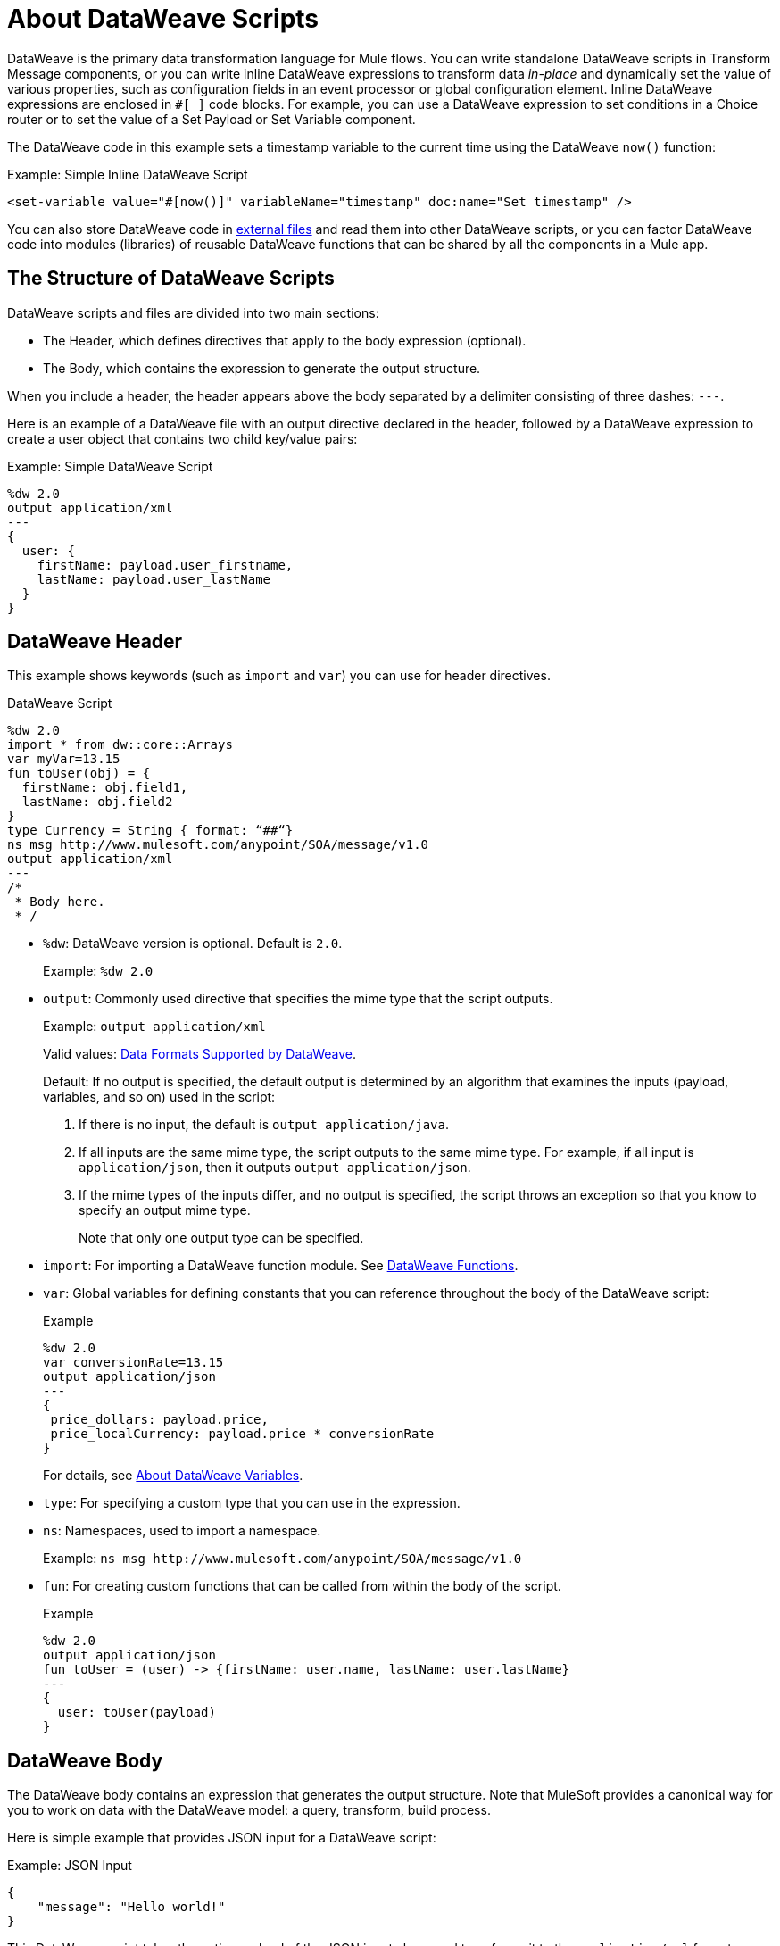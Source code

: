 = About DataWeave Scripts
:keywords: studio, anypoint, esb, transform, transformer, format, aggregate, rename, split, filter convert, xml, json, csv, pojo, java object, metadata, dataweave, data weave, datamapper, dwl, dfl, dw, output structure, input structure, map, mapping

DataWeave is the primary data transformation language for Mule flows. You can write standalone DataWeave scripts in Transform Message components, or you can write inline DataWeave expressions to transform data _in-place_ and dynamically set the value of various properties, such as configuration fields in an event processor or global configuration element. Inline DataWeave expressions are enclosed in `#[ ]` code blocks. For example, you can use a DataWeave expression to set conditions in a Choice router or to set the value of a Set Payload or Set Variable component.

The DataWeave code in this example sets a timestamp variable to the current time using the DataWeave `now()` function:

.Example: Simple Inline DataWeave Script
[source, dataweave, linenums]
----
<set-variable value="#[now()]" variableName="timestamp" doc:name="Set timestamp" />
----

You can also store DataWeave code in <<dwl_file, external files>> and read them into other DataWeave scripts, or you can factor DataWeave code into modules (libraries) of reusable DataWeave functions that can be shared by all the components in a Mule app.


== The Structure of DataWeave Scripts
DataWeave scripts and files are divided into two main sections:

* The Header, which defines directives that apply to the body expression (optional).

* The Body, which contains the expression to generate the output structure.

When you include a header, the header appears above the body separated by a delimiter consisting of three dashes: `---`.

Here is an example of a DataWeave file with an output directive declared in the header, followed by a DataWeave expression to create a user object that contains two child key/value pairs:

.Example: Simple DataWeave Script
[source, dataweave, linenums]
----
%dw 2.0
output application/xml
---
{
  user: {
    firstName: payload.user_firstname,
    lastName: payload.user_lastName
  }
}
----

== DataWeave Header

This example shows keywords (such as `import` and `var`) you can use for header directives.

.DataWeave Script
[source, dataweave, linenums]
----
%dw 2.0
import * from dw::core::Arrays
var myVar=13.15
fun toUser(obj) = {
  firstName: obj.field1,
  lastName: obj.field2
}
type Currency = String { format: “##“}
ns msg http://www.mulesoft.com/anypoint/SOA/message/v1.0
output application/xml
---
/*
 * Body here.
 * /
----

* `%dw`: DataWeave version is optional. Default is `2.0`.
+
Example: `%dw 2.0`
+
* `output`: Commonly used directive that specifies the mime type that the script outputs.
+
Example: `output application/xml`
+
Valid values: link:dataweave-formats[Data Formats Supported by DataWeave].
+
Default: If no output is specified, the default output is determined by an algorithm that examines the inputs (payload, variables, and so on) used in the script:
+
. If there is no input, the default is `output application/java`.
. If all inputs are the same mime type, the script outputs to the same mime type. For example, if all input is `application/json`, then it outputs `output application/json`.
. If the mime types of the inputs differ, and no output is specified, the script throws an exception so that you know to specify an output mime type.
+
Note that only one output type can be specified.
+
* `import`: For importing a DataWeave function module. See link:dw-functions[DataWeave Functions].
* `var`: Global variables for defining constants that you can reference throughout the body of the DataWeave script:
+
.Example
[source, dataweave, linenums]
----
%dw 2.0
var conversionRate=13.15
output application/json
---
{
 price_dollars: payload.price,
 price_localCurrency: payload.price * conversionRate
}
----
+
For details, see link:dataweave-variables[About DataWeave Variables].
+
* `type`: For specifying a custom type that you can use in the expression.
+
//TODO: COMPLETE CREATE DATAWEAVE TYPE: SEE dataweave-type-create.adoc
+
* `ns`: Namespaces, used to import a namespace.
+
Example: `ns msg +http://www.mulesoft.com/anypoint/SOA/message/v1.0+`
+
//TODO: IS THERE A USE CASE FOT THIS?
+
* `fun`: For creating custom functions that can be called from within the body of the script.
+
.Example
[source, dataweave, linenums]
----
%dw 2.0
output application/json
fun toUser = (user) -> {firstName: user.name, lastName: user.lastName}
---
{
  user: toUser(payload)
}
----

== DataWeave Body

The DataWeave body contains an expression that generates the output structure. Note that MuleSoft provides a canonical way for you to work on data with the DataWeave model: a query, transform, build process.

Here is simple example that provides JSON input for a DataWeave script:

.Example: JSON Input
[source,JSON,linenums]
----
{
    "message": "Hello world!"
}
----

This DataWeave script takes the entire payload of the JSON input above and transforms it to the `application/xml` format.

[[script_output_xml]]
.Example: Script that Outputs application/xml
[source,DataWeave,linenums]
----
%dw 2.0
output application/xml
---
payload
----

The next example shows the XML output produced from the DataWeave script:

.Example: XML Output
[source,XML,linenums]
----
<?xml version='1.0' encoding='UTF-8'?>
<message>Hello world!</message>
----

The script above successfully transforms the JSON input to XML output.

== Errors

A DataWeave script can throw errors due to DataWeave coding errors and due to formatting errors. So when transforming one data format to another, it is important to keep in mind the constraints of both the language and the formats. For example, XML requires a single root node. If you use the <<script_output_xml, DataWeave script above>> in the attempt to transform this JSON input to XML, you will receive an error (`Unexpected internal error`) because the JSON input lacks a single root:

[[json_input]]
.Example: JSON Input
[source,JSON,linenums]
----
{
    "size" : 1,
    "person": {
      "name": "Yoda"
    }
}
----

A good approach to the creation of a script is to normalize the input to the JSON-like <<dataweave-formats#format_dataweave, application/dw>> format. In fact, if you get an error, you can simply transform your input to `application/dw`. If the transformation is successful, then the error is likely a formatting error. If it is unsuccessful, then the error is a coding error.

This example changes the output format to `application/dw`:

.Example: DataWeave Script that Outputs application/dw
[source,DataWeave,linenums]
----
%dw 2.0
output application/dw
---
payload
----

You can see that the script successfully produces `application/dw` output from the <<json_input, JSON input example>> above:

.Example: application/dw Output
----
{
  size: 1,
  person: {
    name: "Yoda"
  }
}
----

So you know that the previous error (`Unexpected internal error`) is specific to the format, not the coding. You can see that the `application/dw` output above does not provide a single root element, as required by the XML format. So, to fix the script for _XML_ output, you need to provide a single root element to your script, for example:

.Example: Script that Outputs application/xml
[source,DataWeave,linenums]
----
%dw 2.0
output application/xml
---
{
    "myroot" : payload
}
----

Now the output meets the requirements of XML, so when you change the output directive back to `application/xml`, the result produces valid XML output.

.Example: XML Output Containing a Single XML Root
[source,XML,linenums]
----
<?xml version='1.0' encoding='UTF-8'?>
<myroot>
  <size>1</size>
  <person>
    <name>Yoda</name>
  </person>
</myroot>
----

== Including Headers in Inline DataWeave Scripts

You can include header directives when you write inline DataWeave scripts by flattening all the lines in the DataWeave script into a single line. For smaller DataWeave scripts, this allows you to quickly apply header directives (without having to add a separate Transform Message component to set a variable), then substitute the variable in the next Event processor.

For example, here is the Mule configuration XML to create the same valid XML output as the previous Transform Message component:

.Example: Simple Inline DataWeave Script
[source, dataweave, linenums]
----
<set-payload value="#[output application/xml --- { myroot: payload } ]" doc:name="Set Payload" />
----

Note that the DataWeave documentation provides numerous <<see_also, transformation examples>>.

// TODO: NEED MORE INFO HERE... show XML vs DW vs JSON

////
Note that the output of a DataWeave expression can include these data types:

* Simple Values: Strings and numbers, for example: `Some String`, `18`.
* Arrays: A sequence of comma separated values, for example: `1, 2, 3`. The values can be any supported data type.
* Objects: A collection of key-value pairs, for example: `{"key": "some value"}`. The values can be any supported data type.
////

//== Transforming Data Formats in Inline DataWeave Scripts

== DataWeave Comments
Comments that use a Java-like syntax are also accepted by DataWeave.
----
// My single-line comment here.

/*
 * My multi-line comment here.
 */
----

[[dwl_file]]
== dwl File

In addition to specifying DataWeave scripts in the Transform and other components, you can also specify the scripts in a `.dwl` file. In Studio projects, your script files are stored in `src/main/resources`.

In the Mule app XML, you can use the `${file::filename}` syntax to send a script in a `dwl` file through any XML tag that expects an expression. For example, see the `when expression="${file::logic.dwl}"` in the Choice router here:

[source,XML,linenums]
----
<http:listener doc:name="Listener" config-ref="HTTP_Listener_config" path="/test">
  <http:response >
    <http:body ><![CDATA[#[${file::transform.dwl}]]]></http:body>
  </http:response>
</http:listener>
<choice doc:name="Choice"  >
  <when expression="${file::logic.dwl}" >
    <set-payload value="It's greater than 4!" doc:name="Set Payload"  />
  </when>
  <otherwise >
    <set-payload value="It's less than 4!" doc:name="Set Payload" />
  </otherwise>
</choice>
----


[[see_also]]
== See Also

link:dataweave-selectors[DataWeave Selectors]

link:dw-functions[DataWeave Functions]

link:dataweave-cookbook[DataWeave Cookbook]

link:dataweave-formats[Data Formats Supported by DataWeave]

link:dataweave-types#functions-and-lambdas[Functions and Lambdas]

